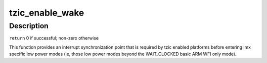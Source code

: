 .. -*- coding: utf-8; mode: rst -*-
.. src-file: arch/arm/mach-imx/tzic.c

.. _`tzic_enable_wake`:

tzic_enable_wake
================

.. c:function:: int tzic_enable_wake( void)

    enable wakeup interrupt

    :param  void:
        no arguments

.. _`tzic_enable_wake.description`:

Description
-----------

\ ``return``\                       0 if successful; non-zero otherwise

This function provides an interrupt synchronization point that is required
by tzic enabled platforms before entering imx specific low power modes (ie,
those low power modes beyond the WAIT_CLOCKED basic ARM WFI only mode).

.. This file was automatic generated / don't edit.

